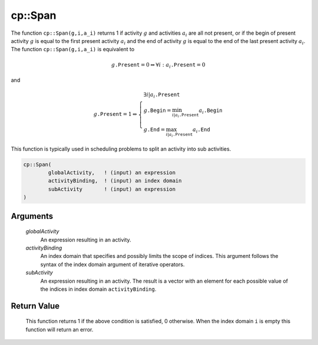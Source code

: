 .. aimms:function:: cp::Span(globalActivity, activityBinding, subActivity)

.. _cp::Span:

cp::Span
========

The function ``cp::Span(g,i,a_i)`` returns 1 if activity :math:`g` and
activities :math:`a_i` are all not present, or if the begin of present
activity :math:`g` is equal to the first present activity :math:`a_i`
and the end of activity :math:`g` is equal to the end of the last
present activity :math:`a_i`. The function ``cp::Span(g,i,a_i)`` is
equivalent to

.. math:: g\texttt{.Present} = 0 \Leftrightarrow \forall i: a_i\texttt{.Present} = 0

\ and

.. math:: g\texttt{.Present} = 1 \Leftrightarrow \left\{ \begin{array}{l} \exists i|a_i\texttt{.Present} \\ g\texttt{.Begin} = \min_{i|a_i\texttt{.Present}} a_i\texttt{.Begin} \\ g\texttt{.End} = \max_{i|a_i\texttt{.Present}} a_i\texttt{.End} \end{array} \right.

This function is typically used in scheduling problems to split an
activity into sub activities.

.. code-block:: aimms

    cp::Span(
            globalActivity,   ! (input) an expression 
            activityBinding,  ! (input) an index domain
            subActivity       ! (input) an expression
    )

Arguments
---------

    *globalActivity*
        An expression resulting in an activity.

    *activityBinding*
        An index domain that specifies and possibly limits the scope of indices.
        This argument follows the syntax of the index domain argument of
        iterative operators.

    *subActivity*
        An expression resulting in an activity. The result is a vector with an
        element for each possible value of the indices in index domain
        ``activityBinding``.

Return Value
------------

    This function returns 1 if the above condition is satisfied, 0
    otherwise. When the index domain ``i`` is empty this function will
    return an error.

.. seealso::

    The functions :aimms:func:`cp::Alternative` and :aimms:func:`cp::Synchronize`.
